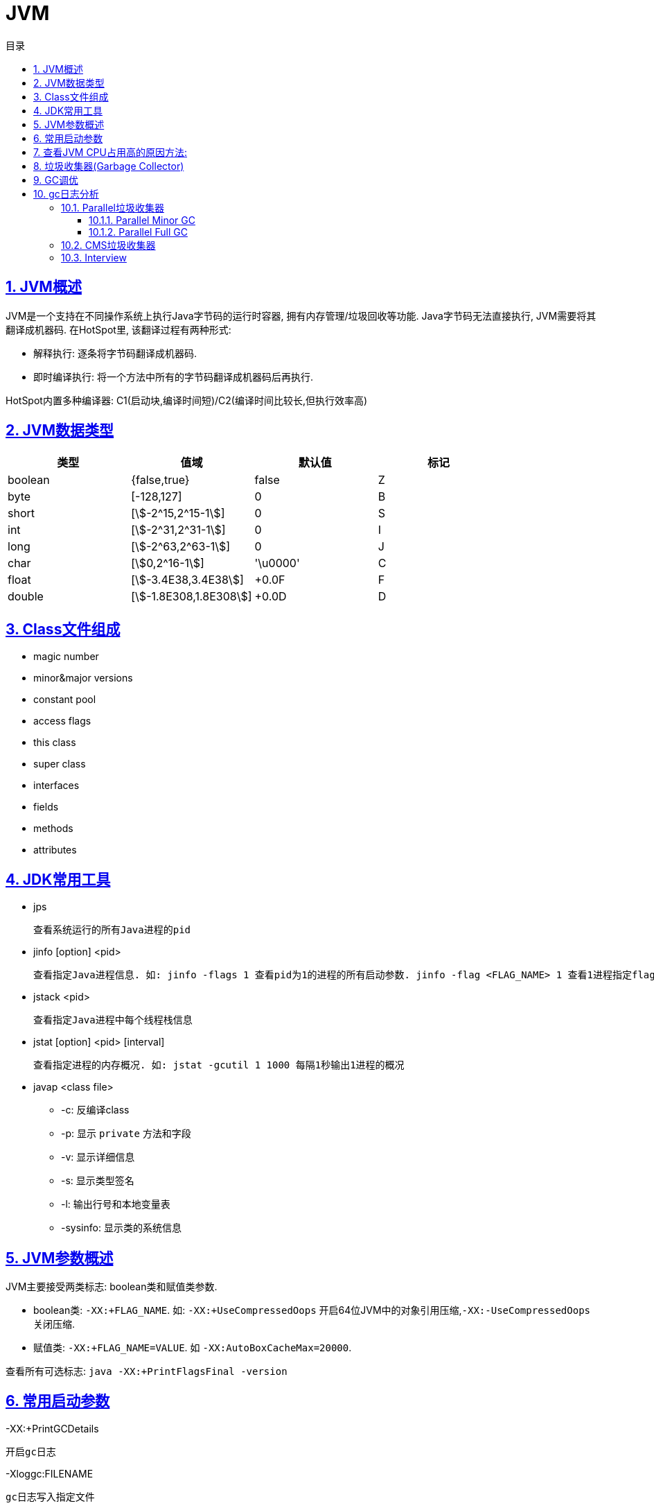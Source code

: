 = JVM
:icons: font
:source-highlighter: highlightjs
:highlightjs-theme: idea
:sectlinks:
:sectnums:
:stem:
:toc: left
:toclevels: 3
:toc-title: 目录
:tabsize: 4
:docinfo: shared

== JVM概述

JVM是一个支持在不同操作系统上执行Java字节码的运行时容器, 拥有内存管理/垃圾回收等功能.
Java字节码无法直接执行, JVM需要将其翻译成机器码. 在HotSpot里, 该翻译过程有两种形式:

* 解释执行: 逐条将字节码翻译成机器码.
* 即时编译执行: 将一个方法中所有的字节码翻译成机器码后再执行.

HotSpot内置多种编译器: C1(启动块,编译时间短)/C2(编译时间比较长,但执行效率高)

== JVM数据类型

|===
| 类型 | 值域 | 默认值 | 标记

| boolean
| {false,true}
| false
| Z

| byte
| [-128,127]
| 0
| B

| short
| [stem:[-2^15,2^15-1]]
| 0
| S

| int
| [stem:[-2^31,2^31-1]]
| 0
| I

| long
| [stem:[-2^63,2^63-1]]
| 0
| J

| char
| [stem:[0,2^16-1]]
| '\u0000'
| C

| float
| [stem:[-3.4E38,3.4E38]]
| +0.0F
| F

| double
| [stem:[-1.8E308,1.8E308]]
| +0.0D
| D

|===

== Class文件组成

* magic number
* minor&major versions
* constant pool
* access flags
* this class
* super class
* interfaces
* fields
* methods
* attributes

== JDK常用工具

* jps

 查看系统运行的所有Java进程的pid

* jinfo [option] <pid>

 查看指定Java进程信息. 如: jinfo -flags 1 查看pid为1的进程的所有启动参数. jinfo -flag <FLAG_NAME> 1 查看1进程指定flag的值

* jstack <pid>

 查看指定Java进程中每个线程栈信息

* jstat [option] <pid> [interval]

 查看指定进程的内存概况. 如: jstat -gcutil 1 1000 每隔1秒输出1进程的概况

* javap <class file>
** -c: 反编译class
** -p: 显示 `private` 方法和字段
** -v: 显示详细信息
** -s: 显示类型签名
** -l: 输出行号和本地变量表
** -sysinfo: 显示类的系统信息

== JVM参数概述

JVM主要接受两类标志: boolean类和赋值类参数.

* boolean类:
 `-XX:+FLAG_NAME`. 如: `-XX:+UseCompressedOops` 开启64位JVM中的对象引用压缩,`-XX:-UseCompressedOops` 关闭压缩.

* 赋值类: `-XX:+FLAG_NAME=VALUE`. 如 `-XX:AutoBoxCacheMax=20000`.

查看所有可选标志: `java -XX:+PrintFlagsFinal -version`

== 常用启动参数

-XX:+PrintGCDetails

 开启gc日志

-Xloggc:FILENAME

 gc日志写入指定文件

-XX:+UseGCLogfileRotation

 启用gc日志文件切割

-XX:NumberOfGCLogfiles=N

-XX:GCLogfileSize=N

== 查看JVM CPU占用高的原因方法:

. `jps` 查看JVM进程 `PID`.
. `top -Hp PID` 查看该JVM进程内线程资源占用情况.找到占用资源高的线程 `TID`.
. `printf '%x\n' TID` 将线程id转成16进制数.
. `jstack PID | grep TID -A 10` 查看该线程所在堆栈, 检查堆栈所在代码上的错误.

== 垃圾收集器(Garbage Collector)

[.lead]
垃圾收集分两步: 查找不再使用的对象, 然后释放这些对象所在的内存.

[%hardbreaks]
[.lead]
由于对象的生存时间不同, 所有的垃圾收集器都采用分代收集的方式.
堆内存被划分为 *新生代* (Young Generation)和 *老年代* (Old Generation或Tenured Generation),新生代又被分为一个Eden区和两个Survivor区.
对象首先在新生代Eden区分配, *Eden区填满时*, 垃圾收集器会暂停所有应用线程回收新生代(垃圾收集时所有应用线程停止运行所产生的停顿称为 **STW**(stop-the-world)).此时不再使用的对象会被回收, 仍在使用的对象会移动到Survivor区或老年代. 这一过程称为 *Minor GC*. 由于所有的存活对象都被移走, 此时相当于在新生代做了一次整理.
对象不断移动到老年代, 等到 *老年代空间占满*, JVM会回收整个堆. 这一过程称为 *Full GC*.
所有的垃圾收集器在Minor GC时都会产生STW. 但FULL GC时不一定会产生STW,

* Serial垃圾收集器

[.lead]
Serial垃圾收集器使用单线程回收内存, 垃圾回收时会暂停所有的应用线程.
使用 `-XX:+UseSerialGC` 启用Serial垃圾收集器.

* Parallel垃圾收集器

TIP: JDK8默认收集器

[.lead]
Parallel垃圾收集器使用多线程回收内存, 垃圾回收时会暂停所有的应用线程.
使用 `-XX:+UseParallelGC` 启用Parallel垃圾收集器.

* CMS收集器

[.lead]
CMS回收新生代时会暂停所有应用线程, 使用多线程回收. 在Full GC时不再暂停应用线程, 而是使用若干个后台线程定期扫描老年代, 及时回收不再使用的对象.
但是当堆变得碎片化, CMS会退化成Serial收集器使用单线程回收内存并整理老年代, 之后再恢复成多线程收集.
使用 `-XX:+UseConcMarkSweepGC` 启用CMS收集器.

* G1收集器

TIP: JDK9默认收集器

使用 `-XX:+UseG1GC` 启动G1收集器

* ZGC收集器

WARNING: JDK11新增收集器

使用 `-XX:+UseZGC` 启动ZGC收集器

== GC调优

* 永远不要把堆内存的大小设置的比机器物理内存大.

 Full GC时JVM会访问整个堆的内容, 内存交换会拖慢GC的速度. 使用-Xms和-Xmx分别设置堆内存的最小值和最大值.
 默认64位JVM堆内存初始值为取512MB和物理内存大小1/64二者中的最小值, 最大值取32G和物理内存大小1/4二者中的最小值.

* 调整新生代与老年代的大小

.新生代大小设置参数, 后者优先级更高
** -XX:NewRatio 设置新生代与老年代的比例, 默认值为2. 默认情况下新生代大小初始值等于 `初始堆大小/(1+NewRatio)`
** -XX:NewSize 设置新生代大小的初始值
** -XX:MaxNewSize 设置新生代大小的最大值
** -Xmn 同时设置新生代的初始值和最大值

推荐设置: `-XX:NewRatio=4`

* 选择恰当的垃圾收集器

== gc日志分析

=== Parallel垃圾收集器

==== Parallel Minor GC
[source,txt]
----
{Heap before GC invocations=5 (full 2):
 PSYoungGen      total 1450496K, used 1284666K [0x0000000595580000, 0x0000000621980000, 0x00000007c0000000)
  eden space 1424384K, 90% used [0x0000000595580000,0x00000005e3c0e8b8,0x00000005ec480000)
  from space 26112K, 0% used [0x0000000620000000,0x0000000620000000,0x0000000621980000)
  to   space 174592K, 0% used [0x000000060c480000,0x000000060c480000,0x0000000616f00000)
 ParOldGen       total 2796544K, used 30083K [0x0000000140000000, 0x00000001eab00000, 0x0000000595580000)
  object space 2796544K, 1% used [0x0000000140000000,0x0000000141d60f58,0x00000001eab00000)
 Metaspace       used 56984K, capacity 58972K, committed 59136K, reserved 1099776K
  class space    used 7427K, capacity 7846K, committed 7936K, reserved 1048576K
2018-07-25T10:15:43.831+0000: 7.861: [GC (Metadata GC Threshold)
Desired survivor size 178782208 bytes, new threshold 7 (max 15)
[PSYoungGen: 1284666K->30929K(1958400K)] // <1>
 1314750K->61020K(4754944K), // <2>
  0.0605807 secs] [Times: user=0.31 sys=0.02, real=0.06 secs] // <3>
Heap after GC invocations=5 (full 2):
 PSYoungGen      total 1958400K, used 30929K [0x0000000595580000, 0x0000000620480000, 0x00000007c0000000)
  eden space 1927168K, 0% used [0x0000000595580000,0x0000000595580000,0x000000060af80000)
  from space 31232K, 99% used [0x000000060c480000,0x000000060e2b4420,0x000000060e300000)
  to   space 174592K, 0% used [0x0000000615a00000,0x0000000615a00000,0x0000000620480000)
 ParOldGen       total 2796544K, used 30091K [0x0000000140000000, 0x00000001eab00000, 0x0000000595580000)
  object space 2796544K, 1% used [0x0000000140000000,0x0000000141d62f58,0x00000001eab00000)
 Metaspace       used 56984K, capacity 58972K, committed 59136K, reserved 1099776K
  class space    used 7427K, capacity 7846K, committed 7936K, reserved 1048576K
}
----
<1> 新生代的空间使用从1284MB降到30MB, 此时整个新生代大小为1958MB
<2> 整个堆的空间使用从1314MB降到61MB
<3> 本次gc花费0.06秒(并行回收)

==== Parallel Full GC

[source,txt]
----
{Heap before GC invocations=4 (full 2):
 PSYoungGen      total 1450496K, used 25798K [0x0000000595580000, 0x0000000621980000, 0x00000007c0000000)
  eden space 1424384K, 0% used [0x0000000595580000,0x0000000595580000,0x00000005ec480000)
  from space 26112K, 98% used [0x0000000620000000,0x0000000621931828,0x0000000621980000)
  to   space 174592K, 0% used [0x000000060c480000,0x000000060c480000,0x0000000616f00000)
 ParOldGen       total 2796544K, used 12907K [0x0000000140000000, 0x00000001eab00000, 0x0000000595580000)
  object space 2796544K, 0% used [0x0000000140000000,0x0000000140c9afb8,0x00000001eab00000)
 Metaspace       used 33973K, capacity 35428K, committed 35496K, reserved 1081344K
  class space    used 4333K, capacity 4600K, committed 4608K, reserved 1048576K
2018-07-25T10:15:39.817+0000: 3.847: [Full GC (Metadata GC Threshold)
[PSYoungGen: 25798K->0K(1450496K)] // <1>
[ParOldGen: 12907K->30083K(2796544K)] // <2>
38705K->30083K(4247040K), // <3>
[Metaspace: 33973K->33973K(1081344K)], 0.0771380 secs]
[Times: user=0.40 sys=0.01, real=0.07 secs]
Heap after GC invocations=4 (full 2):
 PSYoungGen      total 1450496K, used 0K [0x0000000595580000, 0x0000000621980000, 0x00000007c0000000)
  eden space 1424384K, 0% used [0x0000000595580000,0x0000000595580000,0x00000005ec480000)
  from space 26112K, 0% used [0x0000000620000000,0x0000000620000000,0x0000000621980000)
  to   space 174592K, 0% used [0x000000060c480000,0x000000060c480000,0x0000000616f00000)
 ParOldGen       total 2796544K, used 30083K [0x0000000140000000, 0x00000001eab00000, 0x0000000595580000)
  object space 2796544K, 1% used [0x0000000140000000,0x0000000141d60f58,0x00000001eab00000)
 Metaspace       used 33973K, capacity 35428K, committed 35496K, reserved 1081344K
  class space    used 4333K, capacity 4600K, committed 4608K, reserved 1048576K
}
----
<1> 新生代的占用空间从25MB降到0, 此时整个新生代大小为1450MB
<2> 老年代的占用空间从12MB升到30MB, 此时整个老年代大小为2796MB (此时老年代经过了压缩整理)
<3> 整个堆的空间占用从38MB降到30MB, 此时整个堆的大小为4247MB


=== CMS垃圾收集器


=== Interview

* 创建对象方式:
** new
** Object.clone()
** Class#newInstance()
** 反序列化
** Unsafe.allocateInstance
